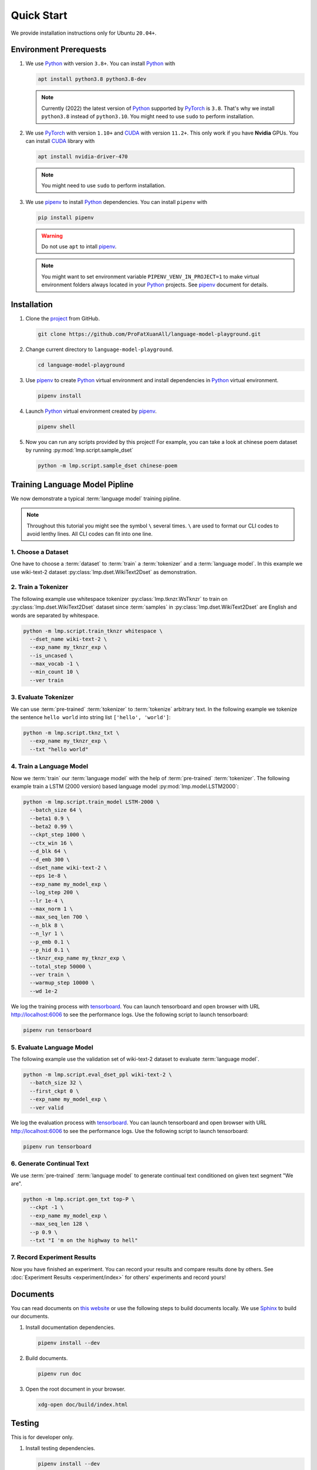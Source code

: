 Quick Start
===========

We provide installation instructions only for Ubuntu ``20.04+``.

Environment Prerequests
-----------------------
1. We use Python_ with version ``3.8+``.
   You can install Python_ with

   .. code-block:: shell

     apt install python3.8 python3.8-dev

   .. note::

     Currently (2022) the latest version of Python_ supported by PyTorch_ is ``3.8``.
     That's why we install ``python3.8`` instead of ``python3.10``.
     You might need to use ``sudo`` to perform installation.

2. We use PyTorch_ with version ``1.10+`` and CUDA_ with version ``11.2+``.
   This only work if you have **Nvidia** GPUs.
   You can install CUDA_ library with

   .. code-block:: shell

     apt install nvidia-driver-470

   .. note::

     You might need to use ``sudo`` to perform installation.

3. We use pipenv_ to install Python_ dependencies.
   You can install ``pipenv`` with

   .. code-block:: shell

     pip install pipenv

   .. warning::

     Do not use ``apt`` to intall pipenv_.

   .. note::

     You might want to set environment variable ``PIPENV_VENV_IN_PROJECT=1`` to make virtual environment folders always located in your Python_ projects.
     See pipenv_ document for details.

Installation
------------
1. Clone the project_ from GitHub.

   .. code-block:: shell

     git clone https://github.com/ProFatXuanAll/language-model-playground.git

2. Change current directory to ``language-model-playground``.

   .. code-block:: shell

     cd language-model-playground

3. Use pipenv_ to create Python_ virtual environment and install dependencies in Python_ virtual environment.

   .. code-block:: shell

     pipenv install

4. Launch Python_ virtual environment created by pipenv_.

   .. code-block:: shell

     pipenv shell

5. Now you can run any scripts provided by this project!
   For example, you can take a look at chinese poem dataset by running :py:mod:`lmp.script.sample_dset`

   .. code-block:: shell

     python -m lmp.script.sample_dset chinese-poem

Training Language Model Pipline
-------------------------------
We now demonstrate a typical :term:`language model` training pipline.

.. note::

  Throughout this tutorial you might see the symbol ``\`` several times.
  ``\`` are used to format our CLI codes to avoid lenthy lines.
  All CLI codes can fit into one line.

1. Choose a Dataset
~~~~~~~~~~~~~~~~~~~
One have to choose a :term:`dataset` to :term:`train` a :term:`tokenizer` and a :term:`language model`.
In this example we use wiki-text-2 dataset :py:class:`lmp.dset.WikiText2Dset` as demonstration.

.. seealso::

  :doc:`lmp.dset </dset/index>`
    All available datasets.
  :doc:`lmp.script.sample_dset </script/sample_dset>`
    Dataset sampling script.

2. Train a Tokenizer
~~~~~~~~~~~~~~~~~~~~
The following example use whitespace tokenizer :py:class:`lmp.tknzr.WsTknzr` to train on :py:class:`lmp.dset.WikiText2Dset` dataset since :term:`samples` in :py:class:`lmp.dset.WikiText2Dset` are English and words are separated by whitespace.

.. code-block:: shell

  python -m lmp.script.train_tknzr whitespace \
    --dset_name wiki-text-2 \
    --exp_name my_tknzr_exp \
    --is_uncased \
    --max_vocab -1 \
    --min_count 10 \
    --ver train

.. seealso::

  :doc:`lmp.tknzr </tknzr/index>`
    All available tokenizers.
  :doc:`lmp.script.train_tknzr </script/train_tknzr>`
    Tokenizer training script.

3. Evaluate Tokenizer
~~~~~~~~~~~~~~~~~~~~~
We can use :term:`pre-trained` :term:`tokenizer` to :term:`tokenize` arbitrary text.
In the following example we tokenize the sentence ``hello world`` into string list ``['hello', 'world']``:

.. code-block:: shell

  python -m lmp.script.tknz_txt \
    --exp_name my_tknzr_exp \
    --txt "hello world"

.. seealso::

  :doc:`lmp.script.tknz_txt </script/tknz_txt>`
    Text tokenization script.

4. Train a Language Model
~~~~~~~~~~~~~~~~~~~~~~~~~
Now we :term:`train` our :term:`language model` with the help of :term:`pre-trained` :term:`tokenizer`.
The following example train a LSTM (2000 version) based language model :py:mod:`lmp.model.LSTM2000`:

.. code-block:: shell

  python -m lmp.script.train_model LSTM-2000 \
    --batch_size 64 \
    --beta1 0.9 \
    --beta2 0.99 \
    --ckpt_step 1000 \
    --ctx_win 16 \
    --d_blk 64 \
    --d_emb 300 \
    --dset_name wiki-text-2 \
    --eps 1e-8 \
    --exp_name my_model_exp \
    --log_step 200 \
    --lr 1e-4 \
    --max_norm 1 \
    --max_seq_len 700 \
    --n_blk 8 \
    --n_lyr 1 \
    --p_emb 0.1 \
    --p_hid 0.1 \
    --tknzr_exp_name my_tknzr_exp \
    --total_step 50000 \
    --ver train \
    --warmup_step 10000 \
    --wd 1e-2

We log the training process with tensorboard_.
You can launch tensorboard and open browser with URL http://localhost:6006 to see the performance logs.
Use the following script to launch tensorboard:

.. code-block:: shell

  pipenv run tensorboard

.. seealso::

  :doc:`lmp.model </model/index>`
    All available language models.
  :doc:`lmp.script.train_model </script/train_model>`
    Language model training script.

5. Evaluate Language Model
~~~~~~~~~~~~~~~~~~~~~~~~~~
The following example use the validation set of wiki-text-2 dataset to evaluate :term:`language model`.

.. code-block:: shell

  python -m lmp.script.eval_dset_ppl wiki-text-2 \
    --batch_size 32 \
    --first_ckpt 0 \
    --exp_name my_model_exp \
    --ver valid

We log the evaluation process with tensorboard_.
You can launch tensorboard and open browser with URL http://localhost:6006 to see the performance logs.
Use the following script to launch tensorboard:

.. code-block:: shell

  pipenv run tensorboard

.. seealso::

  :doc:`lmp.script.eval_dset_ppl </script/eval_dset_ppl>`
    Dataset perplexity evaluation script.
  :doc:`lmp.script.eval_txt_ppl </script/eval_txt_ppl>`
    Text perplexity evaluation script.

6. Generate Continual Text
~~~~~~~~~~~~~~~~~~~~~~~~~~
We use :term:`pre-trained` :term:`language model` to generate continual text conditioned on given text segment "We are".

.. code-block:: shell

  python -m lmp.script.gen_txt top-P \
    --ckpt -1 \
    --exp_name my_model_exp \
    --max_seq_len 128 \
    --p 0.9 \
    --txt "I 'm on the highway to hell"

.. seealso::

  :doc:`lmp.infer </infer/index>`
    All available inference methods.
  :doc:`lmp.script.gen_txt </script/gen_txt>`
    Continual text generation script.

7. Record Experiment Results
~~~~~~~~~~~~~~~~~~~~~~~~~~~~
Now you have finished an experiment.
You can record your results and compare results done by others.
See :doc:`Experiment Results <experiment/index>` for others' experiments and record yours!

Documents
---------
You can read documents on `this website`_ or use the following steps to build documents locally.
We use Sphinx_ to build our documents.

1. Install documentation dependencies.

   .. code-block:: shell

     pipenv install --dev

2. Build documents.

   .. code-block:: shell

     pipenv run doc

3. Open the root document in your browser.

   .. code-block:: shell

     xdg-open doc/build/index.html


Testing
-------

This is for developer only.

1. Install testing dependencies.

   .. code-block:: shell

     pipenv install --dev

2. Run test.

   .. code-block:: shell

     pipenv run test

3. Get test coverage report.

   .. code-block:: shell

     pipenv run test-coverage

.. _PyTorch: https://pytorch.org/
.. _Python: https://www.python.org/
.. _CUDA: https://developer.nvidia.com/cuda-toolkit/
.. _pipenv: https://pipenv.pypa.io/en/latest/
.. _project: https://github.com/ProFatXuanAll/language-model-playground
.. _Sphinx: https://www.sphinx-doc.org/en/master/
.. _tensorboard: https://github.com/lanpa/tensorboardX
.. _`this website`: https://language-model-playground.readthedocs.io/en/latest/index.html
